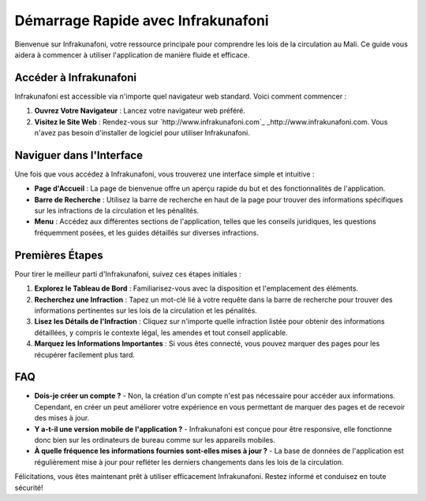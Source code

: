 Démarrage Rapide avec Infrakunafoni
===================================

Bienvenue sur Infrakunafoni, votre ressource principale pour comprendre les lois de la circulation au Mali. Ce guide vous aidera à commencer à utiliser l'application de manière fluide et efficace.

Accéder à Infrakunafoni
-----------------------

Infrakunafoni est accessible via n'importe quel navigateur web standard. Voici comment commencer :

1. **Ouvrez Votre Navigateur** : Lancez votre navigateur web préféré.
2. **Visitez le Site Web** : Rendez-vous sur `http://www.infrakunafoni.com`_ _http://www.infrakunafoni.com. Vous n'avez pas besoin d'installer de logiciel pour utiliser Infrakunafoni.

Naviguer dans l'Interface
------------------------

Une fois que vous accédez à Infrakunafoni, vous trouverez une interface simple et intuitive :

- **Page d'Accueil** : La page de bienvenue offre un aperçu rapide du but et des fonctionnalités de l'application.
- **Barre de Recherche** : Utilisez la barre de recherche en haut de la page pour trouver des informations spécifiques sur les infractions de la circulation et les pénalités.
- **Menu** : Accédez aux différentes sections de l'application, telles que les conseils juridiques, les questions fréquemment posées, et les guides détaillés sur diverses infractions.

Premières Étapes
----------------

Pour tirer le meilleur parti d'Infrakunafoni, suivez ces étapes initiales :

1. **Explorez le Tableau de Bord** : Familiarisez-vous avec la disposition et l'emplacement des éléments.
2. **Recherchez une Infraction** : Tapez un mot-clé lié à votre requête dans la barre de recherche pour trouver des informations pertinentes sur les lois de la circulation et les pénalités.
3. **Lisez les Détails de l'Infraction** : Cliquez sur n'importe quelle infraction listée pour obtenir des informations détaillées, y compris le contexte légal, les amendes et tout conseil applicable.
4. **Marquez les Informations Importantes** : Si vous êtes connecté, vous pouvez marquer des pages pour les récupérer facilement plus tard.

FAQ
----

- **Dois-je créer un compte ?**
  - Non, la création d'un compte n'est pas nécessaire pour accéder aux informations. Cependant, en créer un peut améliorer votre expérience en vous permettant de marquer des pages et de recevoir des mises à jour.

- **Y a-t-il une version mobile de l'application ?**
  - Infrakunafoni est conçue pour être responsive, elle fonctionne donc bien sur les ordinateurs de bureau comme sur les appareils mobiles.

- **À quelle fréquence les informations fournies sont-elles mises à jour ?**
  - La base de données de l'application est régulièrement mise à jour pour refléter les derniers changements dans les lois de la circulation.

Félicitations, vous êtes maintenant prêt à utiliser efficacement Infrakunafoni. Restez informé et conduisez en toute sécurité!